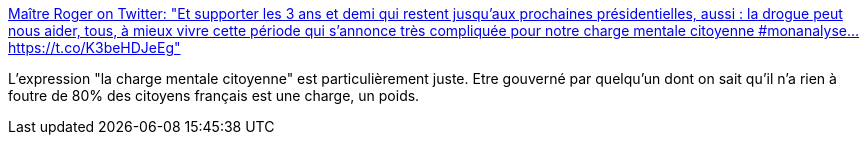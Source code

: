 :jbake-type: post
:jbake-status: published
:jbake-title: Maître Roger on Twitter: "Et supporter les 3 ans et demi qui restent jusqu'aux prochaines présidentielles, aussi : la drogue peut nous aider, tous, à mieux vivre cette période qui s'annonce très compliquée pour notre charge mentale citoyenne #monanalyse… https://t.co/K3beHDJeEg"
:jbake-tags: france,politique,_mois_déc.,_année_2018
:jbake-date: 2018-12-12
:jbake-depth: ../
:jbake-uri: shaarli/1544600969000.adoc
:jbake-source: https://nicolas-delsaux.hd.free.fr/Shaarli?searchterm=https%3A%2F%2Ftwitter.com%2Fmaitreroger%2Fstatus%2F1072577861268201472&searchtags=france+politique+_mois_d%C3%A9c.+_ann%C3%A9e_2018
:jbake-style: shaarli

https://twitter.com/maitreroger/status/1072577861268201472[Maître Roger on Twitter: "Et supporter les 3 ans et demi qui restent jusqu'aux prochaines présidentielles, aussi : la drogue peut nous aider, tous, à mieux vivre cette période qui s'annonce très compliquée pour notre charge mentale citoyenne #monanalyse… https://t.co/K3beHDJeEg"]

L'expression "la charge mentale citoyenne" est particulièrement juste. Etre gouverné par quelqu'un dont on sait qu'il n'a rien à foutre de 80% des citoyens français est une charge, un poids.
